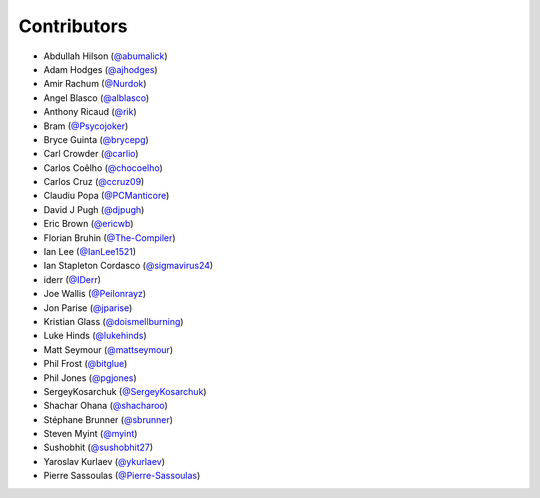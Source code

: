 Contributors
------------

* Abdullah Hilson (`@abumalick <https://github.com/abumalick>`_)
* Adam Hodges (`@ajhodges <https://github.com/ajhodges>`_)
* Amir Rachum (`@Nurdok <https://github.com/Nurdok>`_)
* Angel Blasco (`@alblasco <https://github.com/alblasco>`_)
* Anthony Ricaud (`@rik <https://github.com/rik>`_)
* Bram (`@Psycojoker <https://github.com/Psycojoker>`_)
* Bryce Guinta (`@brycepg <https://github.com/brycepg>`_)
* Carl Crowder (`@carlio <https://github.com/carlio>`_)
* Carlos Coêlho (`@chocoelho <https://github.com/chocoelho>`_)
* Carlos Cruz (`@ccruz09 <https://github.com/ccruz09>`_)
* Claudiu Popa (`@PCManticore <https://github.com/PCManticore>`_)
* David J Pugh (`@djpugh <https://github.com/djpugh>`_)
* Eric Brown (`@ericwb <https://github.com/ericwb>`_)
* Florian Bruhin (`@The-Compiler <https://github.com/The-Compiler>`_)
* Ian Lee (`@IanLee1521 <https://github.com/IanLee1521>`_)
* Ian Stapleton Cordasco (`@sigmavirus24 <https://github.com/sigmavirus24>`_)
* iderr (`@IDerr <https://github.com/IDerr>`_)
* Joe Wallis (`@Peilonrayz <https://github.com/Peilonrayz>`_)
* Jon Parise (`@jparise <https://github.com/jparise>`_)
* Kristian Glass (`@doismellburning <https://github.com/doismellburning>`_)
* Luke Hinds (`@lukehinds <https://github.com/lukehinds>`_)
* Matt Seymour (`@mattseymour <https://github.com/mattseymour>`_)
* Phil Frost (`@bitglue <https://github.com/bitglue>`_)
* Phil Jones (`@pgjones <https://github.com/pgjones>`_)
* SergeyKosarchuk (`@SergeyKosarchuk <https://github.com/SergeyKosarchuk>`_)
* Shachar Ohana (`@shacharoo <https://github.com/shacharoo>`_)
* Stéphane Brunner (`@sbrunner <https://github.com/sbrunner>`_)
* Steven Myint (`@myint <https://github.com/myint>`_)
* Sushobhit (`@sushobhit27 <https://github.com/sushobhit27>`_)
* Yaroslav Kurlaev (`@ykurlaev <https://github.com/ykurlaev>`_)
* Pierre Sassoulas (`@Pierre-Sassoulas <https://github.com/Pierre-Sassoulas>`_)
